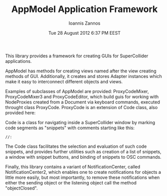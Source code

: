#+TITLE: AppModel Application Framework
#+DATE:  Tue 28 August 2012  6:37 PM EEST
#+AUTHOR: Ioannis Zannos
#+OPTIONS: toc:nil

This library provides a framework for creating GUIs for SuperCollider applications. 

AppModel has methods for creating views named after the view creating methods of GUI. Additionally, it creates and stores Adapter instances which make it easy to interconnect different objects and views. 

Examples of subclasses of AppModel are provided: ProxyCodeMixer, ProxyCodeMixer3 and ProxyCodeEditor, which build guis for working with NodeProxies created from a Document via keyboard commands, executed throught class ProxyCode.  ProxyCode is an extension of Code class, also provided here: 

Code is a class for navigating inside a SuperCollider window by marking code segments as "snippets" with comments starting like this: 

 : //: 

The Code class facilitates the selection and evaluation of such code snippets, and provides further utilities such as creation of a list of snippets, a window with snippet buttons, and binding of snippets to OSC commands. 

Finally, this library contains a variant of NotificationCenter, called NotificationCenter2, which enables one to create notifications for objects a little more easily, but most importantly, to remove these notifications when either the sending object or the listening object call the method "objectClosed". 


